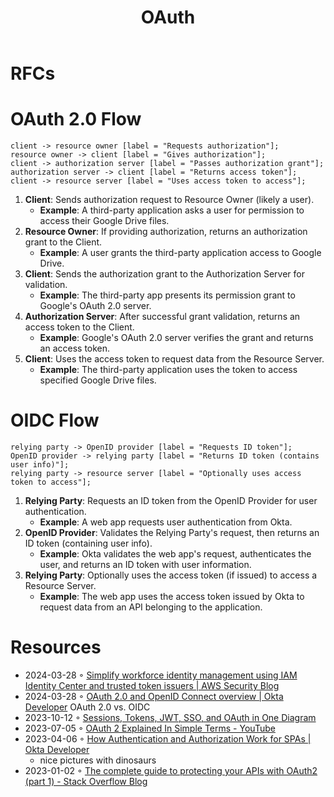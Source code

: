 :PROPERTIES:
:ID:       092b8fa4-0199-438f-9f4a-56bde0302ff1
:END:
#+created: 20201005072622598
#+modified: 20210518184431291
#+revision: 0
#+title: OAuth
#+tmap.id: cfd0897f-8432-48b9-99a6-45f9fea4122a
#+type: text/vnd.tiddlywiki

* RFCs
* OAuth 2.0 Flow
#+BEGIN_SRC seqdiag
client -> resource owner [label = "Requests authorization"];
resource owner -> client [label = "Gives authorization"];
client -> authorization server [label = "Passes authorization grant"];
authorization server -> client [label = "Returns access token"];
client -> resource server [label = "Uses access token to access"];
#+END_SRC

1. *Client*: Sends authorization request to Resource Owner (likely a user).
   - *Example*: A third-party application asks a user for permission to access their Google
     Drive files.
2. *Resource Owner*: If providing authorization, returns an authorization grant to the
   Client.
   - *Example*: A user grants the third-party application access to Google Drive.
3. *Client*: Sends the authorization grant to the Authorization Server for validation.
   - *Example*: The third-party app presents its permission grant to Google's OAuth 2.0
     server.
4. *Authorization Server*: After successful grant validation, returns an access token to the
   Client.
   - *Example*: Google's OAuth 2.0 server verifies the grant and returns an access token.
5. *Client*: Uses the access token to request data from the Resource Server.
   - *Example*: The third-party application uses the token to access specified Google Drive
     files.
* OIDC Flow 
#+BEGIN_SRC seqdiag
relying party -> OpenID provider [label = "Requests ID token"];
OpenID provider -> relying party [label = "Returns ID token (contains user info)"];
relying party -> resource server [label = "Optionally uses access token to access"];
#+END_SRC

1. *Relying Party*: Requests an ID token from the OpenID Provider for user authentication.
   - *Example*: A web app requests user authentication from Okta.
2. *OpenID Provider*: Validates the Relying Party's request, then returns an ID token
   (containing user info).
   - *Example*: Okta validates the web app's request, authenticates the user, and returns an
     ID token with user information.
3. *Relying Party*: Optionally uses the access token (if issued) to access a Resource
   Server.
   - *Example*: The web app uses the access token issued by Okta to request data from an API
     belonging to the application.

* Resources
- 2024-03-28 ◦ [[https://aws.amazon.com/blogs/security/simplify-workforce-identity-management-using-iam-identity-center-and-trusted-token-issuers/][Simplify workforce identity management using IAM Identity Center and trusted token issuers | AWS Security Blog]]
- 2024-03-28 ◦ [[https://developer.okta.com/docs/concepts/oauth-openid/][OAuth 2.0 and OpenID Connect overview | Okta Developer]]
  OAuth 2.0 vs. OIDC
- 2023-10-12 ◦ [[https://blog.bytebytego.com/p/sessions-tokens-jwt-sso-and-oauth][Sessions, Tokens, JWT, SSO, and OAuth in One Diagram]]
- 2023-07-05 ◦ [[https://www.youtube.com/watch?v=ZV5yTm4pT8g][OAuth 2 Explained In Simple Terms - YouTube]]
- 2023-04-06 ◦ [[https://developer.okta.com/blog/2023/04/04/spa-auth-tokens][How Authentication and Authorization Work for SPAs | Okta Developer]]
  - nice pictures with dinosaurs
- 2023-01-02 ◦ [[https://stackoverflow.blog/2022/12/22/the-complete-guide-to-protecting-your-apis-with-oauth2/][The complete guide to protecting your APIs with OAuth2 (part 1) - Stack Overflow Blog]]
